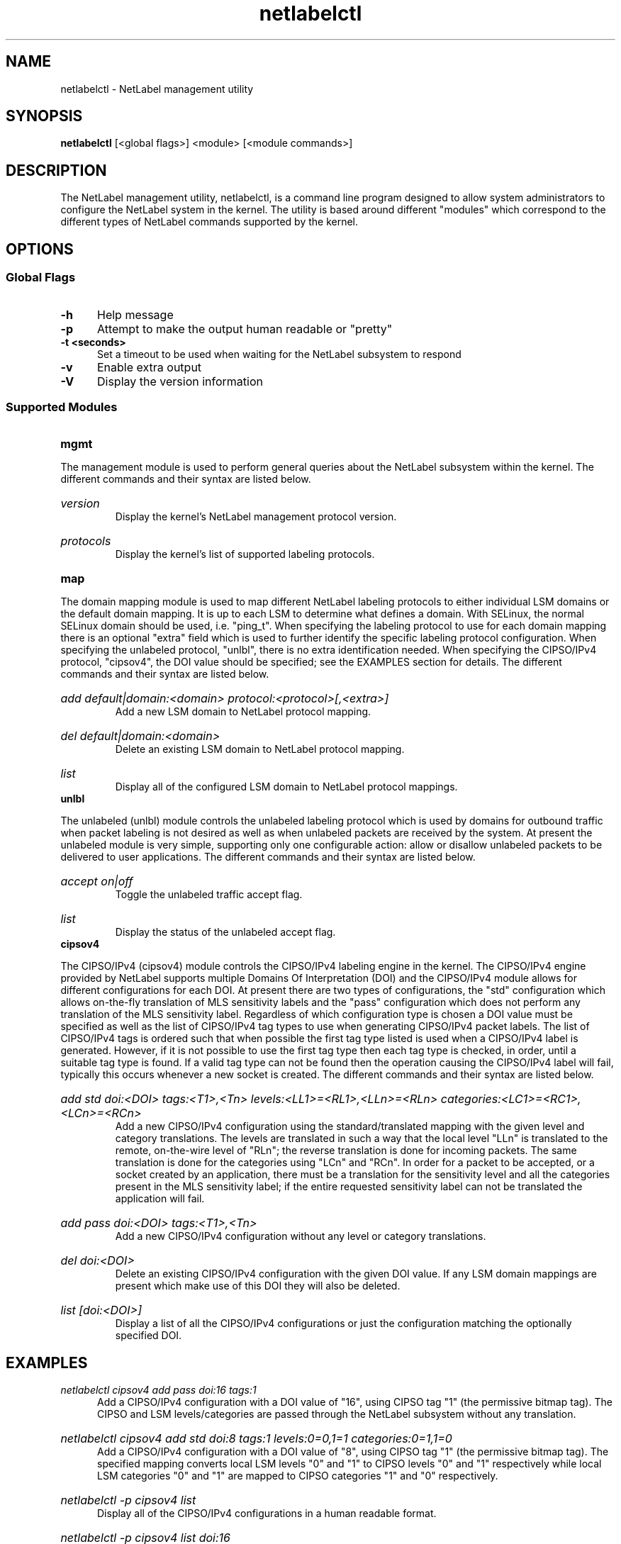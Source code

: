 .TH "netlabelctl" 1 "11 June 2007" "paul.moore@hp.com" "NetLabel Documentation"
.//////////////////////////////////////////////////////////////////////////////
.SH NAME
.//////////////////////////////////////////////////////////////////////////////
netlabelctl \- NetLabel management utility
.//////////////////////////////////////////////////////////////////////////////
.SH SYNOPSIS
.//////////////////////////////////////////////////////////////////////////////
.B netlabelctl
[<global flags>] <module> [<module commands>]
.//////////////////////////////////////////////////////////////////////////////
.SH DESCRIPTION
.//////////////////////////////////////////////////////////////////////////////
The NetLabel management utility, netlabelctl, is a command line program
designed to allow system administrators to configure the NetLabel system in the
kernel.  The utility is based around different "modules" which correspond to
the different types of NetLabel commands supported by the kernel.
.//////////////////////////////////////////////////////////////////////////////
.SH OPTIONS
.//////////////////////////////////////////////////////////////////////////////
.SS Global Flags
.TP 5
.B -h
Help message
.TP 5
.B -p
Attempt to make the output human readable or "pretty"
.TP 5
.B -t <seconds>
Set a timeout to be used when waiting for the NetLabel subsystem to respond
.TP 5
.B -v
Enable extra output
.TP 5
.B -V
Display the version information
.//////////////////////////////////////////////////////////////////////////////
.SS Supported Modules
.TP 5
.B mgmt
.P
The management module is used to perform general queries about the NetLabel
subsystem within the kernel.  The different commands and their syntax are
listed below.
.HP
.I version
.br
Display the kernel's NetLabel management protocol version.
.HP
.I protocols
.br
Display the kernel's list of supported labeling protocols.
.TP 5
.B map
.P
The domain mapping module is used to map different NetLabel labeling protocols
to either individual LSM domains or the default domain mapping.  It is up to
each LSM to determine what defines a domain.  With SELinux, the normal SELinux
domain should be used, i.e. "ping_t".  When specifying the labeling protocol
to use for each domain mapping there is an optional "extra" field which is used
to further identify the specific labeling protocol configuration.  When
specifying the unlabeled protocol, "unlbl", there is no extra identification
needed.  When specifying the CIPSO/IPv4 protocol, "cipsov4", the DOI value
should be specified; see the EXAMPLES section for details.  The different
commands and their syntax are listed below.
.HP
.I add default|domain:<domain> protocol:<protocol>[,<extra>]
.br
Add a new LSM domain to NetLabel protocol mapping.
.HP
.I del default|domain:<domain>
.br
Delete an existing LSM domain to NetLabel protocol mapping.
.HP
.I list
.br
Display all of the configured LSM domain to NetLabel protocol mappings.
.TP 5
.B unlbl
.P
The unlabeled (unlbl) module controls the unlabeled labeling protocol which is
used by domains for outbound traffic when packet labeling is not desired as
well as when unlabeled packets are received by the system.  At present the
unlabeled module is very simple, supporting only one configurable action:
allow or disallow unlabeled packets to be delivered to user applications.  The
different commands and their syntax are listed below.
.HP
.I accept on|off
.br
Toggle the unlabeled traffic accept flag.
.HP
.I list
.br
Display the status of the unlabeled accept flag.
.TP 5
.B cipsov4
.P
The CIPSO/IPv4 (cipsov4) module controls the CIPSO/IPv4 labeling engine in the
kernel.  The CIPSO/IPv4 engine provided by NetLabel supports multiple Domains
Of Interpretation (DOI) and the CIPSO/IPv4 module allows for different
configurations for each DOI.  At present there are two types of configurations,
the "std" configuration which allows on-the-fly translation of MLS sensitivity
labels and the "pass" configuration which does not perform any translation of
the MLS sensitivity label.  Regardless of which configuration type is chosen a
DOI value must be specified as well as the list of CIPSO/IPv4 tag types to use
when generating CIPSO/IPv4 packet labels.  The list of CIPSO/IPv4 tags is
ordered such that when possible the first tag type listed is used when a
CIPSO/IPv4 label is generated.  However, if it is not possible to use the
first tag type then each tag type is checked, in order, until a suitable tag
type is found.  If a valid tag type can not be found then the operation
causing the CIPSO/IPv4 label will fail, typically this occurs whenever a new
socket is created.  The different commands and their syntax are listed below.
.HP
.I add std doi:<DOI> tags:<T1>,<Tn> levels:<LL1>=<RL1>,<LLn>=<RLn> categories:<LC1>=<RC1>,<LCn>=<RCn>
.br
Add a new CIPSO/IPv4 configuration using the standard/translated mapping with
the given level and category translations.  The levels are translated in such a
way that the local level "LLn" is translated to the remote, on-the-wire level
of "RLn"; the reverse translation is done for incoming packets.  The same
translation is done for the categories using "LCn" and "RCn".  In order for a
packet to be accepted, or a socket created by an application, there must be a
translation for the sensitivity level and all the categories present in the MLS
sensitivity label; if the entire requested sensitivity label can not be
translated the application will fail.
.HP
.I add pass doi:<DOI> tags:<T1>,<Tn>
.br
Add a new CIPSO/IPv4 configuration without any level or category translations.
.HP
.I del doi:<DOI>
.br
Delete an existing CIPSO/IPv4 configuration with the given DOI value.  If any
LSM domain mappings are present which make use of this DOI they will also be
deleted.
.HP
.I list [doi:<DOI>]
.br
Display a list of all the CIPSO/IPv4 configurations or just the configuration
matching the optionally specified DOI.
.//////////////////////////////////////////////////////////////////////////////
.SH "EXAMPLES"
.//////////////////////////////////////////////////////////////////////////////
.TP 5
.I netlabelctl cipsov4 add pass doi:16 tags:1
.br
Add a CIPSO/IPv4 configuration with a DOI value of "16", using CIPSO tag "1"
(the permissive bitmap tag).  The CIPSO and LSM levels/categories are passed
through the NetLabel subsystem without any translation.
.HP
.I netlabelctl cipsov4 add std doi:8 tags:1 levels:0=0,1=1 categories:0=1,1=0
.br
Add a CIPSO/IPv4 configuration with a DOI value of "8", using CIPSO tag "1"
(the permissive bitmap tag).  The specified mapping converts local LSM levels
"0" and "1" to CIPSO levels "0" and "1" respectively while local LSM categories
"0" and "1" are mapped to CIPSO categories "1" and "0" respectively.
.HP
.I netlabelctl -p cipsov4 list
.br
Display all of the CIPSO/IPv4 configurations in a human readable format.
.HP
.I netlabelctl -p cipsov4 list doi:16
.br
Display specific information about the CIPSO/IPv4 DOI 16 configuration.
.HP
.I netlabelctl cipsov4 del doi:8
.br
Delete the CIPSO/IPv4 configuration assigned to DOI 8.  In addition to
removing the CIPSO/IPv4 configuration any domain mappings using this
configuration will also be removed.
.HP
.I netlabelctl map add domain:lsm_domain protocol:cipsov4,8
.br
Add a domain mapping so that all outgoing packets sent from the "lsm_domain"
will be labeled according to the CIPSO/IPv4 protocol using DOI 8.
.HP
.I netlabelctl -p map list
.br
Display all of the domain mappings in a human readable format.
.HP
.I netlabelctl del domain:lsm_domain
.br
Delete the domain mapping for the "lsm_domain", packets sent from the
"lsm_domain" will fallback to the default NetLabel mapping.
.//////////////////////////////////////////////////////////////////////////////
.SH "NOTES"
.//////////////////////////////////////////////////////////////////////////////
This program is currently under development, please report any bugs to the
author.
.//////////////////////////////////////////////////////////////////////////////
.SH "AUTHOR"
.//////////////////////////////////////////////////////////////////////////////
Paul Moore <paul.moore@hp.com>
.//////////////////////////////////////////////////////////////////////////////
.SH "SEE ALSO"
.//////////////////////////////////////////////////////////////////////////////
<other pages to be created at a future date>
